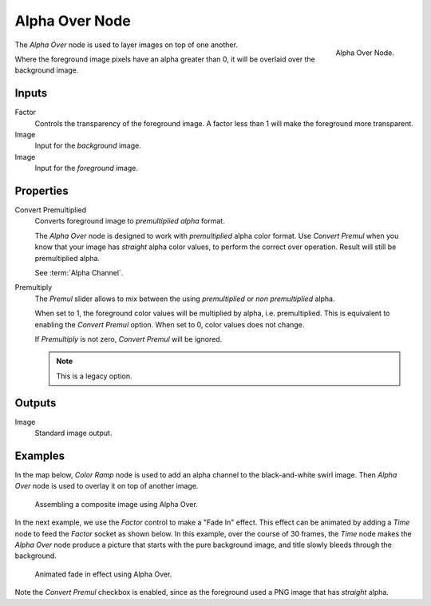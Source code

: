 .. _bpy.types.CompositorNodeAlphaOver:

***************
Alpha Over Node
***************

.. figure:: /images/compositing_node-types_CompositorNodeAlphaOver.png
   :align: right

   Alpha Over Node.

The *Alpha Over* node is used to layer images on top of one another.

Where the foreground image pixels have an alpha greater than 0, it will be overlaid over the background image.


Inputs
======

Factor
   Controls the transparency of the foreground image.
   A factor less than 1 will make the foreground more transparent.
Image
   Input for the *background* image.
Image
   Input for the *foreground* image.


Properties
==========

Convert Premultiplied
   Converts foreground image to *premultiplied alpha* format.

   The *Alpha Over* node is designed to work with *premultiplied* alpha color format.
   Use *Convert Premul* when you know that your image has *straight* alpha color values,
   to perform the correct over operation. Result will still be premultiplied alpha.

   See :term:`Alpha Channel`.

Premultiply
   The *Premul* slider allows to mix between the using *premultiplied* or *non premultiplied* alpha.

   When set to 1, the foreground color values will be multiplied by alpha, i.e. premultiplied.
   This is equivalent to enabling the *Convert Premul* option.
   When set to 0, color values does not change.

   If *Premultiply* is not zero, *Convert Premul* will be ignored.

   .. note:: This is a legacy option.


Outputs
=======

Image
   Standard image output.


Examples
========

In the map below, *Color Ramp* node is used to add an alpha channel to the black-and-white swirl image.
Then *Alpha Over* node is used to overlay it on top of another image.

.. figure:: /images/compositing_types_converter_color-ramp_create-alpha-mask.png
   :width: 600px

   Assembling a composite image using Alpha Over.

In the next example, we use the *Factor* control to make a "Fade In" effect.
This effect can be animated by adding a *Time* node to feed the *Factor* socket as shown below.
In this example, over the course of 30 frames, the *Time* node makes the *Alpha Over* node produce
a picture that starts with the pure background image, and title slowly bleeds through the background.

.. figure:: /images/compositing_types_color_alpha-over_example.png
   :width: 600px

   Animated fade in effect using Alpha Over.

Note the *Convert Premul* checkbox is enabled,
since as the foreground used a PNG image that has *straight* alpha.
